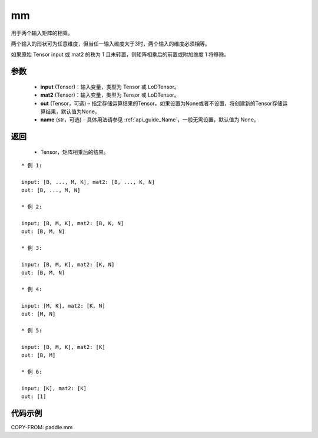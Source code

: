 .. _cn_api_tensor_mm:

mm
-------------------------------

.. py:function:: paddle.mm(input, mat2, out=None, name=None)




用于两个输入矩阵的相乘。

两个输入的形状可为任意维度，但当任一输入维度大于3时，两个输入的维度必须相等。

如果原始 Tensor input 或 mat2 的秩为 1 且未转置，则矩阵相乘后的前置或附加维度 1 将移除。

参数
::::::::::::

    - **input** (Tensor)：输入变量，类型为 Tensor 或 LoDTensor。
    - **mat2** (Tensor)：输入变量，类型为 Tensor 或 LoDTensor。
    - **out** (Tensor，可选) – 指定存储运算结果的Tensor。如果设置为None或者不设置，将创建新的Tensor存储运算结果，默认值为None。
    - **name** (str，可选) - 具体用法请参见 :ref:`api_guide_Name`，一般无需设置，默认值为 None。

返回
::::::::::::

    - Tensor，矩阵相乘后的结果。


::

    * 例 1:

    input: [B, ..., M, K], mat2: [B, ..., K, N]
    out: [B, ..., M, N]

    * 例 2:

    input: [B, M, K], mat2: [B, K, N]
    out: [B, M, N]

    * 例 3:

    input: [B, M, K], mat2: [K, N]
    out: [B, M, N]

    * 例 4:

    input: [M, K], mat2: [K, N]
    out: [M, N]

    * 例 5:

    input: [B, M, K], mat2: [K]
    out: [B, M]

    * 例 6:

    input: [K], mat2: [K]
    out: [1]


代码示例
::::::::::::

COPY-FROM: paddle.mm